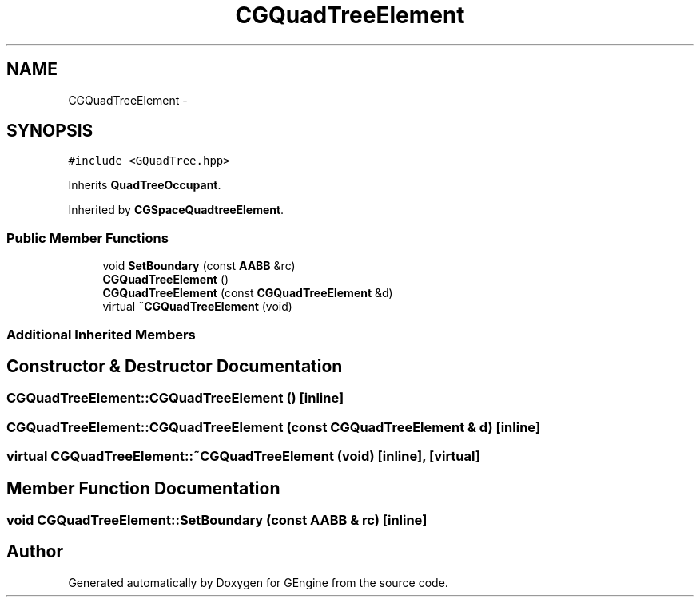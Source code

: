 .TH "CGQuadTreeElement" 3 "Sat Dec 26 2015" "Version v0.1" "GEngine" \" -*- nroff -*-
.ad l
.nh
.SH NAME
CGQuadTreeElement \- 
.SH SYNOPSIS
.br
.PP
.PP
\fC#include <GQuadTree\&.hpp>\fP
.PP
Inherits \fBQuadTreeOccupant\fP\&.
.PP
Inherited by \fBCGSpaceQuadtreeElement\fP\&.
.SS "Public Member Functions"

.in +1c
.ti -1c
.RI "void \fBSetBoundary\fP (const \fBAABB\fP &rc)"
.br
.ti -1c
.RI "\fBCGQuadTreeElement\fP ()"
.br
.ti -1c
.RI "\fBCGQuadTreeElement\fP (const \fBCGQuadTreeElement\fP &d)"
.br
.ti -1c
.RI "virtual \fB~CGQuadTreeElement\fP (void)"
.br
.in -1c
.SS "Additional Inherited Members"
.SH "Constructor & Destructor Documentation"
.PP 
.SS "CGQuadTreeElement::CGQuadTreeElement ()\fC [inline]\fP"

.SS "CGQuadTreeElement::CGQuadTreeElement (const \fBCGQuadTreeElement\fP & d)\fC [inline]\fP"

.SS "virtual CGQuadTreeElement::~CGQuadTreeElement (void)\fC [inline]\fP, \fC [virtual]\fP"

.SH "Member Function Documentation"
.PP 
.SS "void CGQuadTreeElement::SetBoundary (const \fBAABB\fP & rc)\fC [inline]\fP"


.SH "Author"
.PP 
Generated automatically by Doxygen for GEngine from the source code\&.
